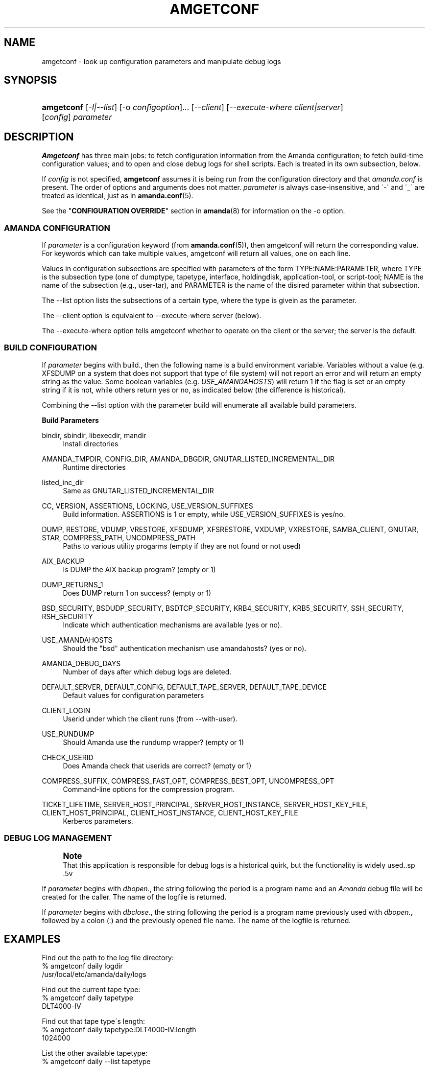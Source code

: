 '\" t
.\"     Title: amgetconf
.\"    Author: Jean-Louis Martineau <martineau@zmanda.com>
.\" Generator: DocBook XSL Stylesheets vsnapshot_8273 <http://docbook.sf.net/>
.\"      Date: 11/05/2009
.\"    Manual: System Administration Commands
.\"    Source: Amanda 2.6.1p2
.\"  Language: English
.\"
.TH "AMGETCONF" "8" "11/05/2009" "Amanda 2\&.6\&.1p2" "System Administration Commands"
.\" -----------------------------------------------------------------
.\" * set default formatting
.\" -----------------------------------------------------------------
.\" disable hyphenation
.nh
.\" disable justification (adjust text to left margin only)
.ad l
.\" -----------------------------------------------------------------
.\" * MAIN CONTENT STARTS HERE *
.\" -----------------------------------------------------------------
.SH "NAME"
amgetconf \- look up configuration parameters and manipulate debug logs
.SH "SYNOPSIS"
.HP \w'\fBamgetconf\fR\ 'u
\fBamgetconf\fR [\fI\-l|\-\-list\fR] [\-o\ \fIconfigoption\fR]... [\fI\-\-client\fR] [\fI\-\-execute\-where\ client|server\fR] [\fIconfig\fR] \fIparameter\fR
.SH "DESCRIPTION"
.PP
\fBAmgetconf\fR
has three main jobs:
to fetch configuration information from the Amanda configuration; to fetch build\-time configuration values; and to open and close debug logs for shell scripts\&. Each is treated in its own subsection, below\&.
.PP
If
\fIconfig\fR
is not specified,
\fBamgetconf\fR
assumes it is being run from the configuration directory and that
\fIamanda\&.conf\fR
is present\&. The order of options and arguments does not matter\&.
\fIparameter\fR
is always case\-insensitive, and \'\-\' and \'_\' are treated as identical, just as in
\fBamanda.conf\fR(5)\&.
.PP
See the "\fBCONFIGURATION OVERRIDE\fR" section in
\fBamanda\fR(8)
for information on the
\-o
option\&.
.SS "AMANDA CONFIGURATION"
.PP
If
\fIparameter\fR
is a configuration keyword (from
\fBamanda.conf\fR(5)), then amgetconf will return the corresponding value\&. For keywords which can take multiple values, amgetconf will return all values, one on each line\&.
.PP
Values in configuration subsections are specified with parameters of the form
TYPE:NAME:PARAMETER, where
TYPE
is the subsection type (one of
dumptype,
tapetype,
interface,
holdingdisk,
application\-tool, or
script\-tool;
NAME
is the name of the subsection (e\&.g\&.,
user\-tar), and
PARAMETER
is the name of the disired parameter within that subsection\&.
.PP
The
\-\-list
option lists the subsections of a certain type, where the type is givein as the parameter\&.
.PP
The
\-\-client
option is equivalent to
\-\-execute\-where server
(below)\&.
.PP
The
\-\-execute\-where
option tells amgetconf whether to operate on the client or the server; the server is the default\&.
.SS "BUILD CONFIGURATION"
.PP
If
\fIparameter\fR
begins with
build\&., then the following name is a build environment variable\&. Variables without a value (e\&.g\&.
XFSDUMP
on a system that does not support that type of file system) will not report an error and will return an empty string as the value\&. Some boolean variables (e\&.g\&.
\fIUSE_AMANDAHOSTS\fR) will return
1
if the flag is set or an empty string if it is not, while others return
yes
or
no, as indicated below (the difference is historical)\&.
.PP
Combining the
\-\-list
option with the parameter
build
will enumerate all available build parameters\&.
.PP
\fBBuild Parameters\fR
.PP
bindir, sbindir, libexecdir, mandir
.RS 4
Install directories
.RE
.PP
AMANDA_TMPDIR, CONFIG_DIR, AMANDA_DBGDIR, GNUTAR_LISTED_INCREMENTAL_DIR
.RS 4
Runtime directories
.RE
.PP
listed_inc_dir
.RS 4
Same as
GNUTAR_LISTED_INCREMENTAL_DIR
.RE
.PP
CC, VERSION, ASSERTIONS, LOCKING, USE_VERSION_SUFFIXES
.RS 4
Build information\&.
ASSERTIONS
is 1 or empty, while
USE_VERSION_SUFFIXES
is yes/no\&.
.RE
.PP
DUMP, RESTORE, VDUMP, VRESTORE, XFSDUMP, XFSRESTORE, VXDUMP, VXRESTORE, SAMBA_CLIENT, GNUTAR, STAR, COMPRESS_PATH, UNCOMPRESS_PATH
.RS 4
Paths to various utility progarms (empty if they are not found or not used)
.RE
.PP
AIX_BACKUP
.RS 4
Is
DUMP
the AIX backup program? (empty or 1)
.RE
.PP
DUMP_RETURNS_1
.RS 4
Does
DUMP
return 1 on success? (empty or 1)
.RE
.PP
BSD_SECURITY, BSDUDP_SECURITY, BSDTCP_SECURITY, KRB4_SECURITY, KRB5_SECURITY, SSH_SECURITY, RSH_SECURITY
.RS 4
Indicate which authentication mechanisms are available (yes or no)\&.
.RE
.PP
USE_AMANDAHOSTS
.RS 4
Should the "bsd" authentication mechanism use
amandahosts? (yes or no)\&.
.RE
.PP
AMANDA_DEBUG_DAYS
.RS 4
Number of days after which debug logs are deleted\&.
.RE
.PP
DEFAULT_SERVER, DEFAULT_CONFIG, DEFAULT_TAPE_SERVER, DEFAULT_TAPE_DEVICE
.RS 4
Default values for configuration parameters
.RE
.PP
CLIENT_LOGIN
.RS 4
Userid under which the client runs (from
\-\-with\-user)\&.
.RE
.PP
USE_RUNDUMP
.RS 4
Should Amanda use the
rundump
wrapper? (empty or 1)
.RE
.PP
CHECK_USERID
.RS 4
Does Amanda check that userids are correct? (empty or 1)
.RE
.PP
COMPRESS_SUFFIX, COMPRESS_FAST_OPT, COMPRESS_BEST_OPT, UNCOMPRESS_OPT
.RS 4
Command\-line options for the compression program\&.
.RE
.PP
TICKET_LIFETIME, SERVER_HOST_PRINCIPAL, SERVER_HOST_INSTANCE, SERVER_HOST_KEY_FILE, CLIENT_HOST_PRINCIPAL, CLIENT_HOST_INSTANCE, CLIENT_HOST_KEY_FILE
.RS 4
Kerberos parameters\&.
.RE
.SS "DEBUG LOG MANAGEMENT"
.if n \{\
.sp
.\}
.RS 4
.it 1 an-trap
.nr an-no-space-flag 1
.nr an-break-flag 1
.br
.ps +1
\fBNote\fR
.ps -1
.br
That this application is responsible for debug logs is a
historical quirk, but the functionality is widely used\&..sp .5v
.RE
.PP
If
\fIparameter\fR
begins with
\fIdbopen\&.\fR, the string following the period is a program name and an
\fIAmanda\fR
debug file will be created for the caller\&. The name of the logfile is returned\&.
.PP
If
\fIparameter\fR
begins with
\fIdbclose\&.\fR, the string following the period is a program name previously used with
\fIdbopen\&.\fR, followed by a colon (:) and the previously opened file name\&. The name of the logfile is returned\&.
.SH "EXAMPLES"
.PP
Find out the path to the log file directory:
.nf
% amgetconf daily logdir
/usr/local/etc/amanda/daily/logs
.fi
.PP
Find out the current tape type:
.nf
% amgetconf daily tapetype
DLT4000\-IV
.fi
.PP
Find out that tape type\'s length:
.nf
% amgetconf daily tapetype:DLT4000\-IV:length
1024000
.fi
.PP
List the other available tapetype:
.nf
% amgetconf daily \-\-list tapetype
DISK
QIC\-60
DEC\-DLT2000
\&.\&.\&.
.fi
.PP
Find out the configuration directory:
.nf
% amgetconf build\&.CONFIG_DIR
/usr/local/etc/amanda/
.fi
.PP
List all build\-time parameters
.nf
% amgetconf \-\-list build
AIX_BACKUP
AMANDA_DBGDIR
AMANDA_DEBUG_DAYS
\&.\&.\&.
.fi
.PP
Create, use and close a debug file in a script:
.nf
% debug_file=`amgetconf daily dbopen\&.myscript`
% echo debug information >> $debug_file
% amgetconf daily dbclose\&.myscript:$debug_file
.fi
.SH "MESSAGES"
.PP
amgetconf: no such parameter \fIparam\fR
.RS 4
Parameter
\fIparam\fR
is not a known keyword (e\&.g\&. not a valid
\fIamanda\&.conf\fR
keyword)\&.
.RE
.SH "SEE ALSO"
.PP

\fBamanda\fR(8),
: http://wiki.zmanda.com
.SH "AUTHOR"
.PP
\fBJean\-Louis Martineau\fR <\&martineau@zmanda\&.com\&>
.RS 4
Zmanda, Inc\&. (http://www\&.zmanda\&.com)
.RE
